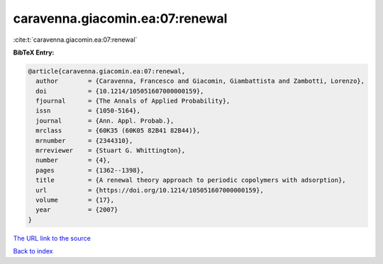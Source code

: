 caravenna.giacomin.ea:07:renewal
================================

:cite:t:`caravenna.giacomin.ea:07:renewal`

**BibTeX Entry:**

.. code-block:: bibtex

   @article{caravenna.giacomin.ea:07:renewal,
     author        = {Caravenna, Francesco and Giacomin, Giambattista and Zambotti, Lorenzo},
     doi           = {10.1214/105051607000000159},
     fjournal      = {The Annals of Applied Probability},
     issn          = {1050-5164},
     journal       = {Ann. Appl. Probab.},
     mrclass       = {60K35 (60K05 82B41 82B44)},
     mrnumber      = {2344310},
     mrreviewer    = {Stuart G. Whittington},
     number        = {4},
     pages         = {1362--1398},
     title         = {A renewal theory approach to periodic copolymers with adsorption},
     url           = {https://doi.org/10.1214/105051607000000159},
     volume        = {17},
     year          = {2007}
   }
`The URL link to the source <https://doi.org/10.1214/105051607000000159>`_


`Back to index <../By-Cite-Keys.html>`_
